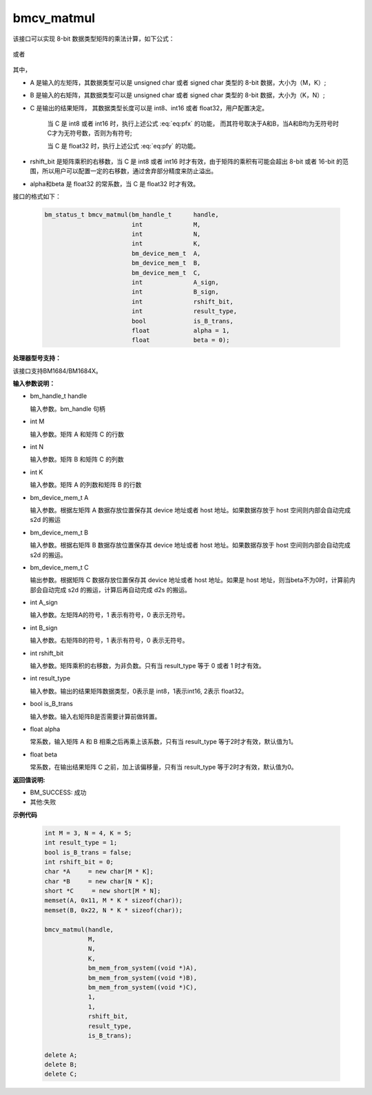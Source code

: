 bmcv_matmul
============

该接口可以实现 8-bit 数据类型矩阵的乘法计算，如下公式：

  .. math:: C = (A\times B) >> rshift\_bit
    :label: eq:pfx

或者

  .. math:: C = alpha \times (A\times B) + beta
    :label: eq:pfy


其中，

* A 是输入的左矩阵，其数据类型可以是 unsigned char 或者 signed char 类型的 8-bit 数据，大小为（M，K）;

* B 是输入的右矩阵，其数据类型可以是 unsigned char 或者 signed char 类型的 8-bit 数据，大小为（K，N）;

* C 是输出的结果矩阵， 其数据类型长度可以是 int8、int16 或者 float32，用户配置决定。

   当 C 是 int8 或者 int16 时，执行上述公式 :eq:`eq:pfx` 的功能， 而其符号取决于A和B，当A和B均为无符号时C才为无符号数，否则为有符号;

   当 C 是 float32 时，执行上述公式 :eq:`eq:pfy` 的功能。

* rshift_bit 是矩阵乘积的右移数，当 C 是 int8 或者 int16 时才有效，由于矩阵的乘积有可能会超出 8-bit 或者 16-bit 的范围，所以用户可以配置一定的右移数，通过舍弃部分精度来防止溢出。

* alpha和beta 是 float32 的常系数，当 C 是 float32 时才有效。


接口的格式如下：

    .. code-block:: c

         bm_status_t bmcv_matmul(bm_handle_t      handle,
                                 int              M,
                                 int              N,
                                 int              K,
                                 bm_device_mem_t  A,
                                 bm_device_mem_t  B,
                                 bm_device_mem_t  C,
                                 int              A_sign,
                                 int              B_sign,
                                 int              rshift_bit,
                                 int              result_type,
                                 bool             is_B_trans,
                                 float            alpha = 1,
                                 float            beta = 0);

**处理器型号支持：**

该接口支持BM1684/BM1684X。


**输入参数说明：**

* bm_handle_t handle

  输入参数。bm_handle 句柄

* int M

  输入参数。矩阵 A 和矩阵 C 的行数

* int N

  输入参数。矩阵 B 和矩阵 C 的列数

* int K

  输入参数。矩阵 A 的列数和矩阵 B 的行数

* bm_device_mem_t A

  输入参数。根据左矩阵 A 数据存放位置保存其 device 地址或者 host 地址。如果数据存放于 host 空间则内部会自动完成 s2d 的搬运

* bm_device_mem_t B

  输入参数。根据右矩阵 B 数据存放位置保存其 device 地址或者 host 地址。如果数据存放于 host 空间则内部会自动完成 s2d 的搬运。

* bm_device_mem_t C

  输出参数。根据矩阵 C 数据存放位置保存其 device 地址或者 host 地址。如果是 host 地址，则当beta不为0时，计算前内部会自动完成 s2d 的搬运，计算后再自动完成 d2s 的搬运。

* int A_sign

  输入参数。左矩阵A的符号，1 表示有符号，0 表示无符号。

* int B_sign

  输入参数。右矩阵B的符号，1 表示有符号，0 表示无符号。

* int rshift_bit

  输入参数。矩阵乘积的右移数，为非负数。只有当 result_type 等于 0 或者 1 时才有效。

* int result_type

  输入参数。输出的结果矩阵数据类型，0表示是 int8，1表示int16, 2表示 float32。

* bool is_B_trans

  输入参数。输入右矩阵B是否需要计算前做转置。

* float alpha

  常系数，输入矩阵 A 和 B 相乘之后再乘上该系数，只有当 result_type 等于2时才有效，默认值为1。

* float beta

  常系数，在输出结果矩阵 C 之前，加上该偏移量，只有当 result_type 等于2时才有效，默认值为0。


**返回值说明:**

* BM_SUCCESS: 成功

* 其他:失败



**示例代码**


    .. code-block:: c

        int M = 3, N = 4, K = 5;
        int result_type = 1;
        bool is_B_trans = false;
        int rshift_bit = 0;
        char *A     = new char[M * K];
        char *B     = new char[N * K];
        short *C     = new short[M * N];
        memset(A, 0x11, M * K * sizeof(char));
        memset(B, 0x22, N * K * sizeof(char));

        bmcv_matmul(handle,
                    M,
                    N,
                    K,
                    bm_mem_from_system((void *)A),
                    bm_mem_from_system((void *)B),
                    bm_mem_from_system((void *)C),
                    1,
                    1,
                    rshift_bit,
                    result_type,
                    is_B_trans);

        delete A;
        delete B;
        delete C;

